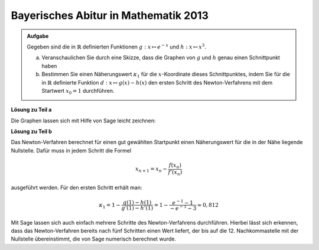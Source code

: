 Bayerisches Abitur in Mathematik 2013
-------------------------------------

.. admonition:: Aufgabe

  Gegeben sind die in :math:`\mathbb{R}` definierten Funktionen
  :math:`g:x \mapsto e^{-x}` und :math:`h:x \mapsto x^3`.

  a) Veranschaulichen Sie durch eine Skizze, dass die Graphen von :math:`g` und
     :math:`h` genau einen Schnittpunkt haben

  b) Bestimmen Sie einen Näherungswert :math:`\kappa_1` für die
     :math:`x`-Koordinate dieses Schnittpunktes, indem Sie für die in
     :math:`\mathbb{R}` definierte Funktion :math:`d:x \mapsto g(x)-h(x)` den
     ersten Schritt des Newton-Verfahrens mit dem Startwert :math:`x_0=1`
     durchführen.


**Lösung zu Teil a**

Die Graphen lassen sich mit Hilfe von Sage leicht zeichnen:

.. sagecellserver::

    sage: g(x) = exp(-x)
    sage: h(x) = x**3
    sage: pg = plot(g, color='blue')
    sage: ph = plot(h, color='red')
    sage: show(pg + ph, aspect_ratio=1, ymax=1.5)

.. end of output

**Lösung zu Teil b**

Das Newton-Verfahren berechnet für einen gut gewählten Startpunkt einen
Näherungswert für die in der Nähe liegende Nullstelle. Dafür muss in jedem Schritt die Formel

.. math::

  x_{n+1} = x_n - \frac{f(x_n)}{f'(x_n)}

ausgeführt werden. Für den ersten Schritt erhält man:

.. math::

  \kappa_1 = 1 - \frac{g(1) - h(1)}{g'(1) - h'(1)} 
  = 1 - \frac{e^{-1} - 1}{-e^{-1}-3}\approx 0{,}812

Mit Sage lassen sich auch einfach mehrere Schritte des Newton-Verfahrens durchführen. Hierbei
lässt sich erkennen, dass das Newton-Verfahren bereits nach fünf Schritten einen Wert liefert,
der bis auf die 12. Nachkommastelle mit der Nullstelle übereinstimmt, die von Sage numerisch
berechnet wurde.

.. sagecellserver::

    sage: f(x) = g(x) - h(x)
    sage: df(x) = derivative(f, x)
    sage: nullst_approx = 1 
    sage: newton(x) = x - f(x) / df(x)
    sage: for i in range(5):
    ...       nullst_approx = newton(nullst_approx)
    ...       print (str(i + 1) + ". Schritt Newton-Verfahren: x_0 = " + str(float(nullst_approx)))
    sage: print("Numerische Lösung: x_0 = " + str(find_root(f(x), -1, 1)))

.. end of output

